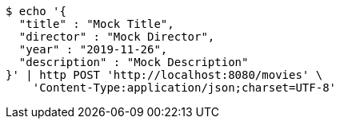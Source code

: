 [source,bash]
----
$ echo '{
  "title" : "Mock Title",
  "director" : "Mock Director",
  "year" : "2019-11-26",
  "description" : "Mock Description"
}' | http POST 'http://localhost:8080/movies' \
    'Content-Type:application/json;charset=UTF-8'
----